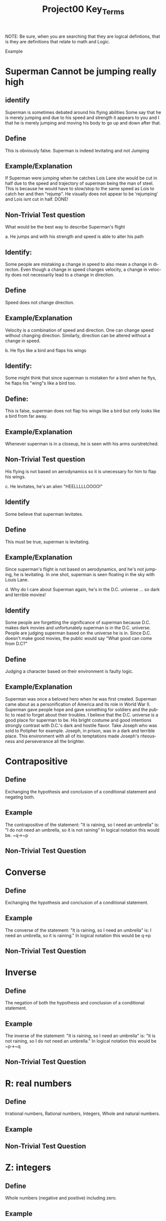 #+TITLE: Project00 Key_Terms
#+LANGUAGE: en
#+OPTIONS: H:4 num:nil toc:nil \n:nil @:t ::t |:t ^:t *:t TeX:t LaTeX:t
#+OPTIONS: html-postamble:nil
#+STARTUP: showeverything entitiespretty

NOTE: Be sure, when you are searching that they are logical defintions, that is
they are definitions that relate to math and Logic.

Example
* Superman Cannot be jumping really high
** identify
Superman is sometimes debated around his flying abilities
Some say that he is merely jumping and due to his speed and 
strength it appears to you and I that he is merely jumping and
moving his body to go up and down after that.
** Define
This is obviously false.  Superman is indeed levitating and not
Jumping
** Example/Explanation
If Superman were jumping when he catches Lois Lane she would be cut in half
due to the speed and trajectory of superman being the man of steel. This is because
he would have to slow/stop to the same speed as Lois to catch her and then "rejump".
He visually does not appear to be 'rejumping' and Lois isnt cut in half.  DONE!
** Non-Trivial Test question
What would be the best way to describe Superman's flight


a. He jumps and with his strength and speed is able to alter his path
** Identify:
Some people are mistaking a change in speed to also mean a change in directon.
Even though a change in speed changes velocity, a change in velocity does not necessarily 
   lead to a change in direction. 
** Define   
Speed does not change direction.
** Example/Explanation 
   Velocity is a combination of speed and direction. One can change speed without
  changing direction. Similarly, direction can be altered without a change in speed. 

b. He flys like a bird and flaps his wings
** Identify:
    Some might think that since superman is mistaken for a bird when he flys,
    he flaps his "wing"s like a bird too.
** Define:
    This is false, superman does not flap his wings like a bird but only
    looks like a bird from far away.
** Example/Explanation
  Whenever superman is in a closeup, he is seen with his arms ourstretched.
** Non-Trivial Test question
  His flying is not based on aerodynamics so it is unecessary for him to flap
  his wings. 

c. He levitates, he's an alien "HEELLLLLOOOO!"
** Identify
  Some believe that superman levitates.
** Define
 This must be true, superman is levitating.
** Example/Explanation
  Since superman's flight is not based on aerodynamics, and he's not jumping, he is levitating.
  In one shot, superman is seen floating in the sky with Louis Lane. 

d. Why do I care about Superman again, he's in the D.C. universe ... so dark and terrible movies!
** Identify 
Some people are forgetting the significance of superman because D.C. makes dark movies and unfortunately
  superman is in the D.C. universe. People are judging superman based on the universe he is in. Since D.C. doesn't make good
  movies, the public would say "What good can come from D.C?"
** Define 
 Judging a character based on their environment is faulty logic. 
** Example/Explanation
Superman was once a beloved hero when he was first created. Superman came about as a personification of America and its role
in World War II. Superman gave people hope and gave something for soldiers and the public to read to forget about their troubles.
I believe that the D.C. universe is a good place for superman to be. His bright costume and good intentions strongly contrast
with D.C.'s dark and hostile flavor.
Take Joseph who was sold to Potipher for example. Joseph, in prison, was in a dark and terrible place. This environment
with all of its temptations made Joseph's riteousness and perseverance all the brighter. 



* Contrapositive
** Define
  Exchanging the hypothesis and conclusion of a conditional statement and negating both.
** Example
   The contrapositive of the statement: "It is raining, so I need an umbrella" is: "I do not need an umbrella, so it is not raining"
   In logical notation this would be. ~q->~p
** Non-Trivial Test Question

* Converse
** Define
  Exchanging the hypothesis and conclusion of a conditional statement.
** Example
   The converse of the statement: "It is raining, so I need an umbrella" is: I need an umbrella, so it is raining."
   In logical notation this would be q->p
** Non-Trivial Test Question

* Inverse
** Define
  The negation of both the hypothesis and conclusion of a conditional statement.
** Example
   The inverse of the statement: "It is raining, so I need an umbrella" is: "It is not raining, so I do not need an umbrella."
   In logical notation this would be ~p->~q
** Non-Trivial Test Question

* R: real numbers
** Define
  Irrational numbers, Rational numbers, Integers, Whole and natural numbers.
** Example
   
** Non-Trivial Test Question

* Z: integers
** Define
   Whole numbers (negative and positive) including zero.
** Example
   {... -3, -2, -1, 0, 1, 2, 3 ...}
** Non-Trivial Test Question

* Q: rational numbers
** Define
   Integers and fractions (numbers between whole numbers).
** Example

** Non-Trivial Test Question

* Predicate
** Define
   A predicate is an expression of one or more variables defined on a domain.
** Example

** Non-Trivial Test Question

* Domain
** Define
   The set of all possible inputs for a function.
** Example
   If we are exploring a function regarding the grades of the students in discrete math, the Domain would be
   the set of the students in the class.
** Non-Trivial Test Question

* CoDomain
** Define
   The set of all possible outputs for a function.
** Example
   If we are exploring a function regarding the grades of the students in discrete math, the Codomain would be
   the possible grades, {F, D-, D, D+, C-, C, C+, B-, B, B+, A-, A}
** Non-Trivial Test Question

* Quantifier
** Define
The logical symbol which makes an assertion about a set. (Such as the Universal 
quantifier and the Existential quantifier.)
** Example
   
** Non-Trivial Test Question

* Antecedent
** Define
  The first half of a hypothetical proposition, whenever the if-clause comes before the then-clause.
** Example

** Non-Trivial Test Question

* Consequent
** Define
  The second half of a proposition, whenever it's the then-clause.
** Example

** Non-Trivial Test Question

* Set
** Define
  A collection of objects in which objects are seperate entities.
** Example

** Non-Trivial Test Question

* Fallacy
** Define
  An argument that is not valid (the premises are not true)
** Example

** Non-Trivial Test Question

* Biconditional
** Define
  a relationship between two propositions that is true only when both propositions are simultaneously true or false 
** Example

** Non-Trivial Test Question

* Sufficient Condition
** Define
  Means that the conclusion follows automatically when this condition is met. 
** Example

** Non-Trivial Test Question

* Necessary Condition
** Define
  A condition that is required to for the conclusion to happen but doesn't mean that it will happen (There could be other requirements needed).
** Example

** Non-Trivial Test Question

* ~p
** Define
  The negation of p.
** Example

** Non-Trivial Test Question

* p ^ q
** Define
  The conjunction (or intersection) of p and q. (AND gate)
** Example

** Non-Trivial Test Question

* p ∨ q
** Define
  The disjunction (or union) of p and q. (Or gate)
** Example

** Non-Trivial Test Question

* p XOR q
** Define
Exclusive or and symetric difference of p and q. p or q but not both.
** Example

** Non-Trivial Test Question

* p == q
** Define
Logical equivalence.
** Example

** Non-Trivial Test Question

* p -> q
** Define
p is sufficent for q. P is a subset of q.
** Example

** Non-Trivial Test Question

* p <--> q
** Define
biconditional: p if and only if q. P is sufficient for q; and vice versa. True when p and q have the same truth value.
** Example

** Non-Trivial Test Question

* Three Dots in a Triangle
** Define
  A symbol to denote "therefore" at the end of a mathmatical proof.
** Example
  The book of Mormon is the word of God ∴ Joesph Smith is a prophet of God.

** Non-Trivial Test Question

* Upside Down A
** Define
Universal quantification. The predication of a property for every member in a domain. Interpreted as: “Given any…” of “For all…”
** Example

** Non-Trivial Test Question

* Backwards E
** Define
Existential quantification. Says “There exists..” or “There’s at least one.”
** Example

** Non-Trivial Test Question

* Union
** Define
 Is the set with all the members from two or more sets.
** Example

** Non-Trivial Test Question

* Intersection
** Define
Is the set with members in common from two or more sets.
** Example

** Non-Trivial Test Question

* Commutative Laws
** Define
   two valid rules of replacement, allowing the transposition of propositional variables within
   the logical expressions. 
*** Commutativity of Conjunction
   (P ^ Q) <=> (Q ^ P)
*** Commutativity of Disjunction
   (P V Q) <=> (Q V P)
*** Commutativity of Implication (Law of Permutation)
   (P->(Q->R)) <->(Q->(P->R))
*** Commutativity of Equivalence (Complete Commutative Law of Equivalence)
   (P<->Q)<->(Q<->P)
** Example

** Non-Trivial Test Question

* Associative Laws
** Define
 these rules allow one to move parentheses in logical expressions
*** Associativity of Disjunction
 ((P V Q) V R) <-> (P V (Q V R))
*** Associativity of Conjunction
 ((P^Q)^R) <-> (P ^ (Q ^ R))
*** Associativity of Equivalences
 ((P <-> Q) <-> R) <-> (P <-> (Q <-> R))
** Example

** Non-Trivial Test Question

* Distributive Laws
** Define
expand individual occurances of certain logical connectives, within some formula, into
separate applications of those connectives across subformulas of the given formula
*** Distribution of Conjunction Over Conjunction
(P ^ (Q ^ R)) <-> ((P ^ Q) ^ (P ^ R))
*** Distribution of Conjunction Over Disjunction
(P ^ (Q V R)) <-> ((P ^ Q) V (P ^ R))
*** Distribution of Disjunction Over Conjunction
(P V (Q ^ R)) <-> ((P V Q) ^ (P V R))
*** Distribution of Disjunction Over Disjunction
(P V (Q V R)) <-> ((P V Q) V (P V R))
*** Distribution of Implication
(P -> (Q -> R)) <-> ((P -> Q) -> (P -> R))
*** Distribution of Implication Over Equivalence
(P -> (Q <-> R)) <-> ((P -> Q) <-> (P -> R))
*** Distribution of Disjunction Over Equivalence
(P V (Q <-> R)) <-> ((P V Q) <-> (P V R))
*** Double Distribution
((P^Q)V(R^S)) <-> (((PVR)^(PVS))^((QVR)^(QVS)))
((PVQ)^(RVS)) <-> (((P^R)V(P^S))V((Q^R)V(Q^S)))
** Example

** Non-Trivial Test Question

* Identity Laws
** Define

** Example

** Non-Trivial Test Question

* Negation Laws
** Define

** Example

** Non-Trivial Test Question

* Double Negative Law
** Define
\not \not p \equiv p 
** Example

** Non-Trivial Test Question

* Idempotent Laws
** Define
    Anding a variable with 1 OR oring it with 0 will make the one, or 0, insignificant and reduces down to the other variable.
** Example
p \land 1 \equiv p       
p \lor 0 \equiv p
** Non-Trivial Test Question

* Universal Bound Laws
** Define
The intersect of any set with the empty set an the empty set.
The union of any set with the universal set is the universal set.
** Example
A \lor Universal \equiv Universal
A \land emptySet \equiv emptySet
** Non-Trivial Test Question

* De Morgan's Laws
** Define
  A set of transformation rules that apply to boolean logic.
** Example

** Non-Trivial Test Question

* Absorption Laws
** Define
  When a variable in a proposition becomes irrevelent. 
** Example
The set of the union of any set with the universal set is the universal set.  
** Non-Trivial Test Question

* Negations of t and c
** Define
\not t \land \not c 
** Example

** Non-Trivial Test Question

* Vacuously True
** Define
  A statement that asserts that all members in the empty set have a certain
  property. 
** Example

** Non-Trivial Test Question

* Modus Ponens
** Define
  A Latin term for "mode that affirms by affirming".
  In terms of logic; p \rightarrow q , p is t \rightarrow q
** Example
If today is Thursday, the best students will attend discrete mathmatics.
Today is Thursday! Thus, the best students will attend discrete mathmatics.
** Non-Trivial Test Question

* Modus Tollens
** Define
  A Latin term for "mode that denies by denying".
  In terms of logic; p \rightarrow q , \neg q \rightarrow \neg p
** Example
If you buy nachoes at the movies, you won't need popcorn.
      You needed popcorn, so you didn't buy the nachoes.
** Non-Trivial Test Question

* Elimination: valid argument form
** Define
  Using the process of elimanation to show whether something is t or nil.
  p∨q    p∨q
  \neg p    \neg q
  \therefore q   \therefore p
** Example

** Non-Trivial Test Question

* Transitivity: Valid Argument form
** Define
  Transitive reasoning is a valid argument form that allows us to apply the transitive property to logic.
    p \rightarrow q
    q \rightarrow r
  \therefore p \rightarrow r     
** Example

** Non-Trivial Test Question

